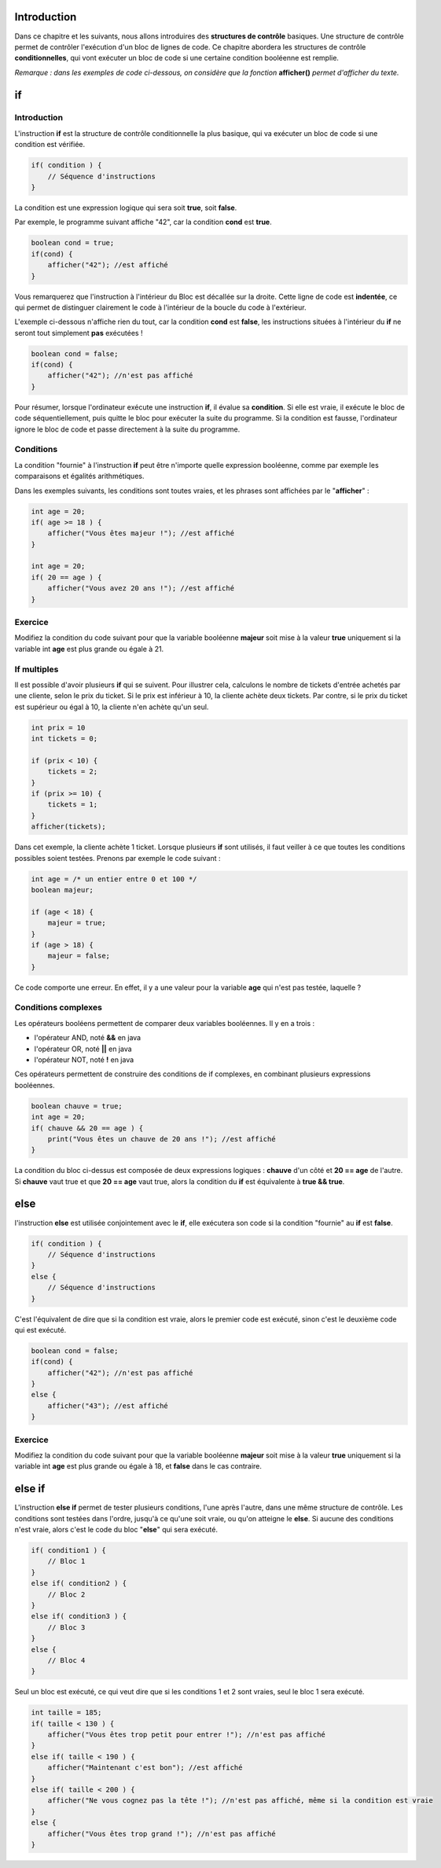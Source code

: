 .. Cette page est publiée sous la license Creative Commons BY-SA (https://creativecommons.org/licenses/by-sa/3.0/fr/)

.. author::

    Maxime Mulamba
    Antoine Lambot

============
Introduction
============

Dans ce chapitre et les suivants, nous allons introduires des **structures de contrôle** basiques.
Une structure de contrôle permet de contrôler l'exécution d'un bloc de lignes de code.
Ce chapitre abordera les structures de contrôle **conditionnelles**,
qui vont exécuter un bloc de code si une certaine condition booléenne est remplie.

*Remarque : dans les exemples de code ci-dessous, on considère que la fonction* **afficher()** *permet d'afficher du texte.*

==
if
==
Introduction
------------

L'instruction **if** est la structure de contrôle conditionnelle la plus basique,
qui va exécuter un bloc de code si une condition est vérifiée.

.. code-block:: java

    if( condition ) {
        // Séquence d'instructions
    }

La condition est une expression logique qui sera soit **true**, soit **false**.

Par exemple, le programme suivant affiche "42", car la condition **cond** est **true**.

.. code-block:: java

    boolean cond = true;
    if(cond) {
        afficher("42"); //est affiché
    }

Vous remarquerez que l'instruction à l'intérieur du Bloc est décallée sur la droite.
Cette ligne de code est **indentée**, ce qui permet de distinguer clairement le code à l'intérieur de la boucle du code à l'extérieur.

L'exemple ci-dessous n'affiche rien du tout, car la condition **cond** est **false**,
les instructions situées à l'intérieur du **if** ne seront tout simplement **pas** exécutées !

.. code-block:: java

    boolean cond = false;
    if(cond) {
        afficher("42"); //n'est pas affiché
    }

Pour résumer, lorsque l'ordinateur exécute une instruction **if**, il évalue sa **condition**.
Si elle est vraie, il exécute le bloc de code séquentiellement, puis quitte le bloc pour exécuter la suite du programme.
Si la condition est fausse, l'ordinateur ignore le bloc de code et passe directement à la suite du programme.

Conditions
----------

La condition "fournie" à l'instruction **if** peut être n'importe quelle expression booléenne,
comme par exemple les comparaisons et égalités arithmétiques.

Dans les exemples suivants, les conditions sont toutes vraies, et les phrases sont affichées par le "**afficher**" :

.. code-block:: java

    int age = 20;
    if( age >= 18 ) {
        afficher("Vous êtes majeur !"); //est affiché
    }

    int age = 20;
    if( 20 == age ) {
        afficher("Vous avez 20 ans !"); //est affiché
    }


Exercice
--------

Modifiez la condition du code suivant pour que la variable booléenne **majeur** soit mise à la valeur **true**
uniquement si la variable int **age** est plus grande ou égale à 21.

.. inginious:: CH3Q1_condition

    if( age < 13 ) {
        majeur = true;
    }

If multiples
------------
Il est possible d'avoir plusieurs **if** qui se suivent. Pour illustrer cela,
calculons le nombre de tickets d'entrée achetés par une cliente, selon le prix du ticket.
Si le prix est inférieur à 10, la cliente achète deux tickets. Par contre,
si le prix du ticket est supérieur ou égal à 10, la cliente n'en achète qu'un seul.

.. code-block:: java

    int prix = 10
    int tickets = 0;

    if (prix < 10) {
        tickets = 2;
    }
    if (prix >= 10) {
        tickets = 1;
    }
    afficher(tickets);

Dans cet exemple, la cliente achète 1 ticket. Lorsque plusieurs **if** sont utilisés, il faut veiller
à ce que toutes les conditions possibles soient testées. Prenons par exemple le code suivant :

.. code-block:: java

    int age = /* un entier entre 0 et 100 */
    boolean majeur;

    if (age < 18) {
        majeur = true;
    }
    if (age > 18) {
        majeur = false;
    }

Ce code comporte une erreur. En effet, il y a une valeur pour la variable **age** qui n'est pas testée, laquelle ?

.. inginious:: CH3Q3_value_non_tested


Conditions complexes
--------------------

Les opérateurs booléens permettent de comparer deux variables booléennes. Il y en a trois :

-  l'opérateur AND, noté **&&** en java
-  l'opérateur OR, noté **||** en java
-  l'opérateur NOT, noté **!** en java

Ces opérateurs permettent de construire des conditions de if complexes,
en combinant plusieurs expressions booléennes.

.. code-block:: java

    boolean chauve = true;
    int age = 20;
    if( chauve && 20 == age ) {
        print("Vous êtes un chauve de 20 ans !"); //est affiché
    }

La condition du bloc ci-dessus est composée de deux expressions logiques : **chauve** d'un côté et **20 == age** de l'autre.
Si **chauve** vaut true et que **20 == age** vaut true, alors la condition du **if** est équivalente à **true && true**.


====
else
====

l'instruction **else** est utilisée conjointement avec le **if**,
elle exécutera son code si la condition "fournie" au **if** est **false**.

.. code-block:: java

    if( condition ) {
        // Séquence d'instructions
    }
    else {
        // Séquence d'instructions
    }

C'est l'équivalent de dire que si la condition est vraie, alors le premier code est exécuté,
sinon c'est le deuxième code qui est exécuté.

.. code-block:: java

    boolean cond = false;
    if(cond) {
        afficher("42"); //n'est pas affiché
    }
    else {
        afficher("43"); //est affiché
    }

Exercice
--------

Modifiez la condition du code suivant pour que la variable booléenne **majeur** soit mise à la valeur **true**
uniquement si la variable int **age** est plus grande ou égale à 18, et **false** dans le cas contraire.

.. inginious:: CH3Q2_else

    if( 10 > age ) {
        majeur = true;
    }
    else {
        majeur = false;
    }

=======
else if
=======

L'instruction **else if** permet de tester plusieurs conditions, l'une après l'autre, dans une même structure de contrôle.
Les conditions sont testées dans l'ordre, jusqu'à ce qu'une soit vraie, ou qu'on atteigne le **else**.
Si aucune des conditions n'est vraie, alors c'est le code du bloc "**else**" qui sera exécuté.

.. code-block:: java

    if( condition1 ) {
        // Bloc 1
    }
    else if( condition2 ) {
        // Bloc 2
    }
    else if( condition3 ) {
        // Bloc 3
    }
    else {
        // Bloc 4
    }

Seul un bloc est exécuté, ce qui veut dire que si les conditions 1 et 2 sont vraies, seul le bloc 1 sera exécuté.

.. code-block:: java

    int taille = 185;
    if( taille < 130 ) {
        afficher("Vous êtes trop petit pour entrer !"); //n'est pas affiché
    }
    else if( taille < 190 ) {
        afficher("Maintenant c'est bon"); //est affiché
    }
    else if( taille < 200 ) {
        afficher("Ne vous cognez pas la tête !"); //n'est pas affiché, même si la condition est vraie
    }
    else {
        afficher("Vous êtes trop grand !"); //n'est pas affiché
    }
